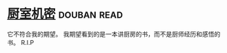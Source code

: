 * [[https://book.douban.com/subject/1082586/][厨室机密]]    :douban:read:
它不符合我的期望。
我期望看到的是一本讲厨房的书，而不是厨师经历和感悟的书。
R.I.P
